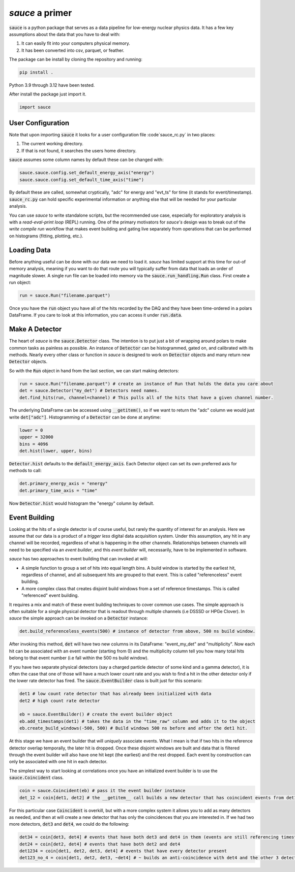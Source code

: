 ################
*sauce* a primer
################

:code:`sauce` is a python package that serves as a data pipeline
for low-energy nuclear physics data. It has a few key assumptions
about the data that you have to deal with:

1) It can easily fit into your computers physical memory.
2) It has been converted into csv, parquet, or feather.


The package can be install by cloning the repository and running:

.. code-block:: python

   pip install .
   
Python 3.9 through 3.12 have been tested.

   
After install the package just import it.

.. code-block:: python

   import sauce

User Configuration
==================
Note that upon importing :code:`sauce` it looks for a user configuration file :code`sauce_rc.py` in two places:

1) The current working directory.
2) If that is not found, it searches the users home directory.

:code:`sauce` assumes some column names by default these can be changed with:

.. code-block:: python
	
   sauce.sauce.config.set_default_energy_axis("energy")      
   sauce.sauce.config.set_default_time_axis("time")      

By default these are called, somewhat cryptically, "adc" for energy and "evt_ts" for time (it stands for event/timestamp). :code:`sauce_rc.py` can hold specific experimental information or anything else that will be needed for your particular analysis. 

You can use *sauce* to write standalone scripts, but the recommended use case,
especially for exploratory analysis is with a *read-eval-print loop* (REPL) running. One of
the primary motivators for *sauce's* design was to break out of the *write compile run*
workflow that makes event building and gating live separately from operations that can
be performed on histograms (fitting, plotting, etc.).

Loading Data
============

Before anything useful can be done with our data we need to load it.
*sauce* has limited support at this time for out-of memory analysis,
meaning if you want to do that route you will typically suffer from
data that loads an order of magnitude slower. A single run file can
be loaded into memory via the :code:`sauce.run_handling.Run` class.
First create a run object:

.. code-block:: python

   run = sauce.Run("filename.parquet")

Once you have the :code:`run` object you have all of the hits recorded by the DAQ and they have been time-ordered in a polars DataFrame.
If you care to look at this information, you can access it under :code:`run.data`.

Make A Detector
===============

The heart of *sauce* is the :code:`sauce.Detector` class. The intention is to put just a bit of wrapping around polars to make common tasks as painless as possible. An instance of :code:`Detector` can be histogrammed, gated on, and calibrated with its methods. Nearly
every other class or function in *sauce* is designed to work on :code:`Detector` objects and many return new :code:`Detector` objects.

So with the :code:`Run` object in hand from the last section, we can start making detectors:

.. code-block:: python

   run = sauce.Run("filename.parquet") # create an instance of Run that holds the data you care about
   det = sauce.Detector("my_det") # Detectors need names.
   det.find_hits(run, channel=channel) # This pulls all of the hits that have a given channel number.

The underlying DataFrame can be accessed using :code:`__getitem()`, so if we want to return the "adc" column we would just write
:code:`det["adc"]`. Histogramming of a :code:`Detector` can be done at anytime:

.. code-block:: python

   lower = 0
   upper = 32000
   bins = 4096
   det.hist(lower, upper, bins)

:code:`Detector.hist` defaults to the :code:`default_energy_axis`. Each Detector object can set its own preferred axis for methods to call:

.. code-block:: python
		
   det.primary_energy_axis = "energy"
   det.primary_time_axis = "time"

Now :code:`Detector.hist` would histogram the "energy" column by default.
   
Event Building
==============

Looking at the hits of a single detector is of course useful, but
rarely the quantity of interest for an analysis. Here we assume that our data is a product of a *trigger less* digital data acquisition system. Under this assumption, any hit in any channel will be recorded, regardless of what is happening in the other channels. Relationships between channels will need to be specified via an *event builder*, and this *event builder* will, necessarily, have to be implemented in software.

*sauce* has two approaches to event building that can invoked at will:

* A simple function to group a set of hits into equal length bins. A build window is started by the earliest
  hit, regardless of channel, and all subsequent hits are grouped to that event. This is called "referenceless" event building. 

* A more complex class that creates disjoint build windows from a set of reference timestamps. This is called "referenced" event building.
   
It requires a mix and match of these event building techniques to cover common use cases. The simple approach is often suitable for a single physical detector that is readout through multiple channels (i.e DSSSD or HPGe Clover). In *sauce* the simple approach can be invoked on a :code:`Detector` instance:

.. code-block:: python

   det.build_referenceless_events(500) # instance of detector from above, 500 ns build window.
 
After invoking this method, :code:`det` will have two new columns in its DataFrame: "event_my_det" and "multiplicity". Now each hit can be associated with an event number (starting from 0) and the multiplicity column tell you how many total hits belong to that event number (i.e fall within the 500 ns build window).

If you have two separate physical detectors (say a charged particle detector of some kind and a gamma detector), it is often the case that one of those will have a much lower count rate and you wish to find a hit in the other detector only if the lower rate detector has fired. The :code:`sauce.EventBuilder` class is built just for this scenario:

.. code-block:: python

   det1 # low count rate detector that has already been initialized with data
   det2 # high count rate detector

   eb = sauce.EventBuilder() # create the event builder object
   eb.add_timestamps(det1) # takes the data in the "time_raw" column and adds it to the object
   eb.create_build_windows(-500, 500) # Build windows 500 ns before and after the det1 hit.

At this stage we have an event builder that will *uniquely* associate events. What I mean is that if two hits in the reference detector overlap temporally, the later hit is dropped.
Once these disjoint windows are built and data that is filtered through the event builder will also have one hit kept (the earliest) and the rest dropped. Each event by construction can only
be associated with one hit in each detector.

The simplest way to start looking at correlations once you have an initialized event builder is to use the :code:`sauce.Coincident` class.

.. code-block:: python

   coin = sauce.Coincident(eb) # pass it the event builder instance
   det_12 = coin[det1, det2] # the __getitem__ call builds a new detector that has coincident events from det1 and det2 using the event builder

For this particular case :code:`Coincident` is overkill, but with a more complex system it allows you to add as many detectors as needed, and then at will create a new detector that has only the coincidences that you are interested in. If we had two more detectors, :code:`det3` and :code:`det4`, we could do the following:

.. code-block:: python


   det34 = coin[det3, det4] # events that have both det3 and det4 in them (events are still referencing timestamps from det1)
   det24 = coin[det2, det4] # events that have both det2 and det4
   det1234 = coin[det1, det2, det3, det4] # events that have every detector present
   det123_no_4 = coin[det1, det2, det3, ~det4] # ~ builds an anti-coincidence with det4 and the other 3 detectors.
   


